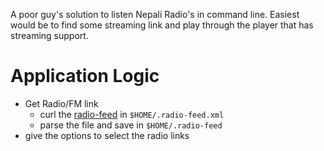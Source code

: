 A poor guy's solution to listen Nepali Radio's in command line. Easiest would be to find some streaming
link and play through the player that has streaming support.


* Application Logic
  - Get Radio/FM link
    - curl the [[http://radio.nepal.fm/radio-feed/][radio-feed]] in ~$HOME/.radio-feed.xml~
    - parse the file and save in ~$HOME/.radio-feed~
  - give the options to select the radio links
 
 
